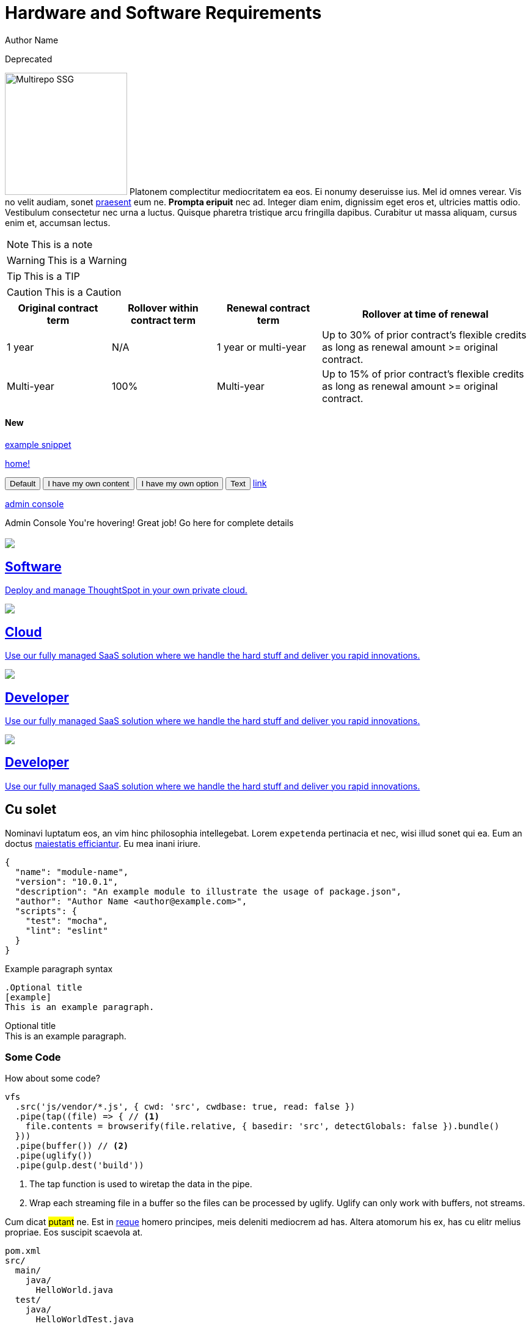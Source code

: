 = Hardware and Software Requirements
Author Name
:idprefix:
:idseparator: -
:!example-caption:
:!table-caption:

++++
<style>
@media only screen and (min-width: 1216px)
.doc .columns .box {
  width: calc(25% - 20px)
}
</style>
++++
[.badge.badge-deprecated]#Deprecated#

image:multirepo-ssg.svg[Multirepo SSG,200,float=right]
Platonem complectitur mediocritatem ea eos.
Ei nonumy deseruisse ius.
Mel id omnes verear.
Vis no velit audiam, sonet <<dependencies,praesent>> eum ne.
*Prompta eripuit* nec ad.
Integer diam enim, dignissim eget eros et, ultricies mattis odio.
Vestibulum consectetur nec urna a luctus.
Quisque pharetra tristique arcu fringilla dapibus.
Curabitur ut massa aliquam, cursus enim et, accumsan lectus.

NOTE: This is a note

WARNING: This is a Warning

TIP: This is a TIP

CAUTION: This is a Caution

[cols="20%,20%,20%,40%",frame=ends,grid=rows]
|===
|Original contract term |Rollover within contract term |Renewal contract term |Rollover at time of renewal

|1 year
|N/A
|1 year or multi-year
|Up to 30% of prior contract’s flexible credits as long as renewal amount >= original contract.

|Multi-year
|100%
|Multi-year
|Up to 15% of prior contract’s flexible credits as long as renewal amount >= original contract.
|===

+++<H4><span class="badge badge-primary">New</span></H4>+++

xref:snippet.adoc[example snippet]

xref:home.adoc[home!]

+++
<button data-tippy-content="Me first!">Default</button>
<button data-tippy-content="hello, my name is inigo montoya. You killed my father. Prepare to die.">I have my own content</button>
<button data-tippy-arrow="true">I have my own option</button>
<button
  data-tippy-duration="0"
  data-tippy-arrow="false"
  data-tippy-delay="[1000, 200]"
>
  Text
</button>
<a href="#" data-tippy-content="Hey! I'm a link!">link</a>
+++

+++
<a href="#" title="The place where an IT ops person can make changes to various settings.">admin console</a>
+++

+++
<div class="tooltip">Admin Console
  <span class="tooltiptext">You're hovering! Great job! Go here for complete details</span>
</div>
+++

[.conceal-title]
== {empty}
++++
<div class="columns">
    <div class="box-button"><a href = "https://www.thoughtspot.com" class = "panel-2">
    <img src="_images/persona-business-user.png" id="business-user-icon">
    <h2>
      Software
    </h2>
    <p>Deploy and manage ThoughtSpot in your own private cloud.</p>
    </a></div>
  <div class="box-button"><a href="https://www.thoughtspot.com" class="panel-2">
      <span><img src="_images/persona-analyst.png" id="analyst-icon">
    <h2>
      Cloud
    </h2>
    <p>Use our fully managed SaaS solution where we handle the hard stuff and deliver you rapid innovations.</p></span>
    </a></div>
  <div class="box-button"><a href="https://www.thoughtspot.com" class="panel-2">
      <span><img src="_images/persona-data-engineer.png" id="data-engineer-icon">
    <h2>
      Developer
    </h2>
    <p>Use our fully managed SaaS solution where we handle the hard stuff and deliver you rapid innovations.</p></span>
    </a></div>
  <div class="box-button"><a href="https://www.thoughtspot.com" class="panel-2">
      <span><img src="_images/persona-it-ops.png" id="it-ops-icon">
    <h2>
      Developer
    </h2>
    <p>Use our fully managed SaaS solution where we handle the hard stuff and deliver you rapid innovations.</p></span>
    </a></div>
 </div>

++++

== Cu solet

Nominavi luptatum eos, an vim hinc philosophia intellegebat.
Lorem `expetenda` pertinacia et nec, [.underline]#wisi# illud [.line-through]#sonet# qui ea.
Eum an doctus <<liber-recusabo,maiestatis efficiantur>>.
Eu mea inani iriure.

[source,json]
----
{
  "name": "module-name",
  "version": "10.0.1",
  "description": "An example module to illustrate the usage of package.json",
  "author": "Author Name <author@example.com>",
  "scripts": {
    "test": "mocha",
    "lint": "eslint"
  }
}
----

.Example paragraph syntax
[source,asciidoc]
----
.Optional title
[example]
This is an example paragraph.
----

.Optional title
[example]
This is an example paragraph.

=== Some Code

How about some code?

[source,js]
----
vfs
  .src('js/vendor/*.js', { cwd: 'src', cwdbase: true, read: false })
  .pipe(tap((file) => { // <1>
    file.contents = browserify(file.relative, { basedir: 'src', detectGlobals: false }).bundle()
  }))
  .pipe(buffer()) // <2>
  .pipe(uglify())
  .pipe(gulp.dest('build'))
----
<1> The tap function is used to wiretap the data in the pipe.
<2> Wrap each streaming file in a buffer so the files can be processed by uglify.
Uglify can only work with buffers, not streams.

Cum dicat #putant# ne.
Est in <<inline,reque>> homero principes, meis deleniti mediocrem ad has.
Altera atomorum his ex, has cu elitr melius propriae.
Eos suscipit scaevola at.

....
pom.xml
src/
  main/
    java/
      HelloWorld.java
  test/
    java/
      HelloWorldTest.java
....

Select menu:File[Open Project] to open the project in your IDE.
Per ea btn:[Cancel] inimicus.
Ferri kbd:[F11] tacimates constituam sed ex, eu mea munere vituperata kbd:[Ctrl,T] constituam.

.Sidebar Title
****
Platonem complectitur mediocritatem ea eos.
Ei nonumy deseruisse ius.
Mel id omnes verear.

Altera atomorum his ex, has cu elitr melius propriae.
Eos suscipit scaevola at.
****

=== Liber recusabo

No sea, at invenire voluptaria mnesarchum has.
Ex nam suas nemore dignissim, vel apeirian democritum et.
At ornatus splendide sed, phaedrum omittantur usu an, vix an noster voluptatibus.

. potenti donec cubilia tincidunt
. etiam pulvinar inceptos velit quisque aptent himenaeos
. lacus volutpat semper porttitor aliquet ornare primis nulla enim

Natum facilisis theophrastus an duo.
No sea, at invenire voluptaria mnesarchum has.

* ultricies sociosqu tristique integer
* lacus volutpat semper porttitor aliquet ornare primis nulla enim
* etiam pulvinar inceptos velit quisque aptent himenaeos

Eu sed antiopam gloriatur.
Ea mea agam graeci philosophia.

* [ ] todo
* [x] done!

Vis veri graeci legimus ad.

sed::
splendide sed

mea::
agam graeci

At ornatus splendide sed.

.Library dependencies
[#dependencies%autowidth]
|===
|Library |Version

|eslint
|^1.7.3

|eslint-config-gulp
|^2.0.0

|expect
|^1.20.2

|istanbul
|^0.4.3

|istanbul-coveralls
|^1.0.3

|jscs
|^2.3.5
|===

Cum dicat putant ne.
Est in reque homero principes, meis deleniti mediocrem ad has.
Altera atomorum his ex, has cu elitr melius propriae.
Eos suscipit scaevola at.

[TIP]
This oughta do it!

Cum dicat putant ne.
Est in reque homero principes, meis deleniti mediocrem ad has.
Altera atomorum his ex, has cu elitr melius propriae.
Eos suscipit scaevola at.

[NOTE]
====
You've been down _this_ road before.
====

Cum dicat putant ne.
Est in reque homero principes, meis deleniti mediocrem ad has.
Altera atomorum his ex, has cu elitr melius propriae.
Eos suscipit scaevola at.

[WARNING]
====
Watch out!
====

[CAUTION]
====
[#inline]#I wouldn't try that if I were you.#
====

[IMPORTANT]
====
Don't forget this step!
====

.Key Points to Remember
[TIP]
====
If you installed the CLI and the default site generator globally, you can upgrade both of them with the same command.

 $ npm i -g @antora/cli @antora/site-generator-default
====

Nominavi luptatum eos, an vim hinc philosophia intellegebat.
Eu mea inani iriure.

[discrete]
== Voluptua singulis

Cum dicat putant ne.
Est in reque homero principes, meis deleniti mediocrem ad has.
Ex nam suas nemore dignissim, vel apeirian democritum et.

.Antora is a multi-repo documentation site generator
image::multirepo-ssg.svg[Multirepo SSG,250]

Make the switch today!

Click `*here*`

[#english+中文]
== English + 中文

Altera atomorum his ex, has cu elitr melius propriae.
Eos suscipit scaevola at.

[quote, 'Famous Person. Cum dicat putant ne.', 'Cum dicat putant ne. https://example.com[Famous Person Website]']
____
Lorem ipsum dolor sit amet, consectetur adipiscing elit.
Mauris eget leo nunc, nec tempus mi? Curabitur id nisl mi, ut vulputate urna.
Quisque porta facilisis tortor, vitae bibendum velit fringilla vitae! Lorem ipsum dolor sit amet, consectetur adipiscing elit.
Mauris eget leo nunc, nec tempus mi? Curabitur id nisl mi, ut vulputate urna.
Quisque porta facilisis tortor, vitae bibendum velit fringilla vitae!
____

++++
<table class="matrix" width="80%" border="1" bordercolor="#4e55fd" style="border-collapse: collapse; border-radius: 5px" align="center" font-family="Optimo-Plain,sans-serif;">
  <tbody>
    <tr>
      <th scope="col" width="44%" style="color:black;padding:10px;"></th>
      <th scope="col" width="28%" style="color:white;padding:10px;font-family:Optimo-Plain,sans-serif;" bgcolor="#4e55fd" align="left">ThoughtSpot Software</th>
      <th scope="col" width="28%" style="color:white;padding:10px;font-family:Optimo-Plain,sans-serif;" bgcolor="#06bf7f" align="left">ThoughtSpot Cloud</th>
    </tr>
    <tr>
      <th scope="row" align="right" style="color:black;padding:10px;font-family:Optimo-Plain,sans-serif;">Who installs and manages&nbsp;</th>
      <td bgcolor="#d4e5d5" style="color:black;padding:10px;font-family:Optimo-Plain,sans-serif;">Customer</td>
      <td bgcolor="#d4e5d5" style="color:black;padding:10px;font-family:Optimo-Plain,sans-serif;">ThoughtSpot</td>
    </tr>
    <tr>
      <th scope="row" align="right" style="color:black;padding:10px;font-family:Optimo-Plain,sans-serif;">Falcon in-memory database&nbsp;</th>
      <td bgcolor="#d4e5d5" style="color:black;padding:10px;font-family:Optimo-Plain,sans-serif;">Yes</td>
      <td bgcolor="#e0b5b3" style="color:black;padding:10px;font-family:Optimo-Plain,sans-serif;">No</td>
    </tr>
    <tr>
      <th scope="row" align="right" style="color:black;padding:10px;font-family:Optimo-Plain,sans-serif;">Cluster scale&nbsp;</th>
      <td bgcolor="#d4e5d5" style="color:black;padding:10px;font-family:Optimo-Plain,sans-serif;">Multi-node clusters</td>
      <td bgcolor="#d4e5d5" style="color:black;padding:10px;font-family:Optimo-Plain,sans-serif;">Single-node clusters+</td>
    </tr>
    <tr>
      <th scope="row" align="right" style="color:black;padding:10px;font-family:Optimo-Plain,sans-serif;">Embrace CDW Connections</th>
      <td bgcolor="#d4e5d5" style="color:black;padding:10px;font-family:Optimo-Plain,sans-serif;">Yes</td>
      <td bgcolor="#d4e5d5" style="color:black;padding:10px;font-family:Optimo-Plain,sans-serif;">Yes</td>
    </tr>
    <tr>
      <th scope="row" align="right" style="color:black;padding:10px;font-family:Optimo-Plain,sans-serif;">Search Data</th>
      <td bgcolor="#d4e5d5" style="color:black;padding:10px;font-family:Optimo-Plain,sans-serif;">Yes</td>
      <td bgcolor="#d4e5d5" style="color:black;padding:10px;font-family:Optimo-Plain,sans-serif;">Yes</td>
    </tr>
    <tr>
      <th scope="row" align="right" style="color:black;padding:10px;font-family:Optimo-Plain,sans-serif;">SpotIQ Auto Analyze&nbsp;</th>
      <td bgcolor="#d4e5d5" style="color:black;padding:10px;font-family:Optimo-Plain,sans-serif;">Yes</td>
      <td bgcolor="#d4e5d5" style="color:black;padding:10px;font-family:Optimo-Plain,sans-serif;">Yes</td>
    </tr>
    <tr>
      <th scope="row" align="right" style="color:black;padding:10px;font-family:Optimo-Plain,sans-serif;">Visualize <br>
		  (answers, Liveboards, follow and related features)</th>
      <td bgcolor="#d4e5d5" style="color:black;padding:10px;font-family:Optimo-Plain,sans-serif;">Yes</td>
      <td bgcolor="#d4e5d5" style="color:black;padding:10px;font-family:Optimo-Plain,sans-serif;">Yes</td>
    </tr>
    <tr>
      <th scope="row" align="right" style="color:black;padding:10px;font-family:Optimo-Plain,sans-serif;">&nbsp;Mobile app</th>
      <td bgcolor="#d4e5d5" style="color:black;padding:10px;font-family:Optimo-Plain,sans-serif;">Yes</td>
      <td bgcolor="#d4e5d5" style="color:black;padding:10px;font-family:Optimo-Plain,sans-serif;">Yes</td>
    </tr>
    <tr>
      <th scope="row" align="right" style="color:black;padding:10px;font-family:Optimo-Plain,sans-serif;">Data workspace</th>
      <td bgcolor="#d4e5d5" style="color:black;padding:10px;font-family:Optimo-Plain,sans-serif;">Yes*</td>
      <td bgcolor="#d4e5d5" style="color:black;padding:10px;font-family:Optimo-Plain,sans-serif;">Yes</td>
    </tr>
    <tr>
      <th scope="row" align="right" style="color:black;padding:10px;font-family:Optimo-Plain,sans-serif;">SpotApps</th>
      <td bgcolor="#d4e5d5" style="color:black;padding:10px;font-family:Optimo-Plain,sans-serif;">Yes**</td>
      <td bgcolor="#d4e5d5" style="color:black;padding:10px;font-family:Optimo-Plain,sans-serif;">Yes</td>
    </tr>
    <tr>
      <th scope="row" align="right" style="color:black;padding:10px;font-family:Optimo-Plain,sans-serif;">KPI charts&nbsp;</th>
      <td bgcolor="#d4e5d5" style="color:black;padding:10px;font-family:Optimo-Plain,sans-serif;">Yes</td>
      <td bgcolor="#d4e5d5" style="color:black;padding:10px;font-family:Optimo-Plain,sans-serif;">Yes</td>
    </tr>
    <tr>
      <th scope="row" align="right" style="color:black;padding:10px;font-family:Optimo-Plain,sans-serif;">Monitor</th>
      <td bgcolor="#e0b5b3" style="color:black;padding:10px;font-family:Optimo-Plain,sans-serif;">No</td>
      <td bgcolor="#d4e5d5" style="color:black;padding:10px;font-family:Optimo-Plain,sans-serif;">Yes</td>
    </tr>
    <tr>
      <th scope="row" align="right" style="color:black;padding:10px;font-family:Optimo-Plain,sans-serif;">Eureka (search answers)</th>
      <td bgcolor="#e0b5b3" style="color:black;padding:10px;font-family:Optimo-Plain,sans-serif;">No</td>
      <td bgcolor="#d4e5d5" style="color:black;padding:10px;font-family:Optimo-Plain,sans-serif;">Yes</td>
    </tr>
    <tr>
      <th scope="row" align="right" style="color:black;padding:10px;font-family:Optimo-Plain,sans-serif;">TSE (embedded)&nbsp;</th>
      <td bgcolor="#e0b5b3" style="color:black;padding:10px;font-family:Optimo-Plain,sans-serif;">No++</td>
      <td bgcolor="#d4e5d5" style="color:black;padding:10px;font-family:Optimo-Plain,sans-serif;">Yes</td>
    </tr>
    <tr>
      <th scope="row" align="right" style="color:black;padding:10px;font-family:Optimo-Plain,sans-serif;">ThoughtSpot Sync (Seekwell Destinations)&nbsp;</th>
      <td bgcolor="#e0b5b3" style="color:black;padding:10px;font-family:Optimo-Plain,sans-serif;">No</td>
      <td bgcolor="#d4e5d5" style="color:black;padding:10px;font-family:Optimo-Plain,sans-serif;">Yes</td>
    </tr>
  </tbody>
</table>
++++
== Fin

[.doc.columns.conceal-title]
== {empty}

[.columns.box]
=== Business user
test
[columns.box]
=== Analyst
test
[columns.box]
=== Analyst
test
[columns.box]
=== Analyst
test

[.cards.cards-4.personas.conceal-title]
== {empty}

[.card]
=== ThoughtSpot for Administrators

That's all, folks!
